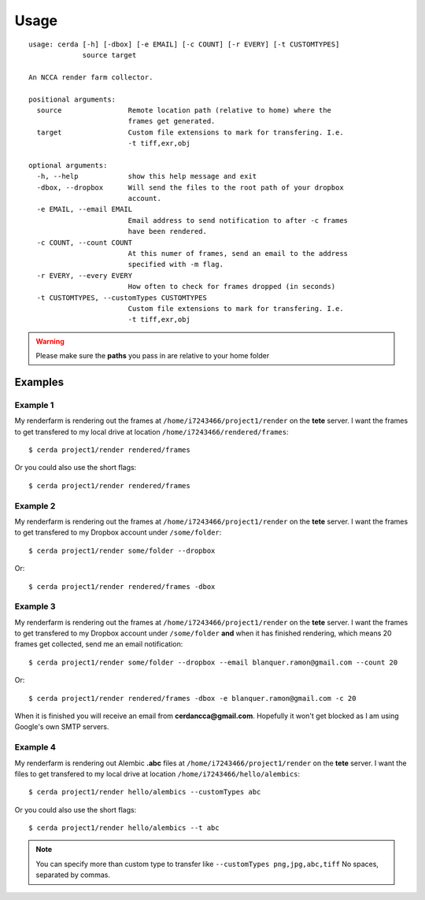 .. _usage:

*****
Usage
*****

::

    usage: cerda [-h] [-dbox] [-e EMAIL] [-c COUNT] [-r EVERY] [-t CUSTOMTYPES]
                 source target

    An NCCA render farm collector.

    positional arguments:
      source                Remote location path (relative to home) where the
                            frames get generated.
      target                Custom file extensions to mark for transfering. I.e.
                            -t tiff,exr,obj

    optional arguments:
      -h, --help            show this help message and exit
      -dbox, --dropbox      Will send the files to the root path of your dropbox
                            account.
      -e EMAIL, --email EMAIL
                            Email address to send notification to after -c frames
                            have been rendered.
      -c COUNT, --count COUNT
                            At this numer of frames, send an email to the address
                            specified with -m flag.
      -r EVERY, --every EVERY
                            How often to check for frames dropped (in seconds)
      -t CUSTOMTYPES, --customTypes CUSTOMTYPES
                            Custom file extensions to mark for transfering. I.e.
                            -t tiff,exr,obj

.. warning::
    Please make sure the **paths** you pass in are relative to your home folder

Examples
========

Example 1
---------

My renderfarm is rendering out the frames at ``/home/i7243466/project1/render`` 
on the **tete** server. I want the frames to get transfered to my local drive at
location ``/home/i7243466/rendered/frames``::

    $ cerda project1/render rendered/frames

Or you could also use the short flags::

    $ cerda project1/render rendered/frames

Example 2
---------

My renderfarm is rendering out the frames at ``/home/i7243466/project1/render`` 
on the **tete** server. I want the frames to get transfered to my Dropbox
account under ``/some/folder``::

    $ cerda project1/render some/folder --dropbox

Or::

    $ cerda project1/render rendered/frames -dbox

Example 3
---------

My renderfarm is rendering out the frames at ``/home/i7243466/project1/render`` 
on the **tete** server. I want the frames to get transfered to my Dropbox
account under ``/some/folder`` **and** when it has finished rendering, which
means 20 frames get collected, send me an email notification::

    $ cerda project1/render some/folder --dropbox --email blanquer.ramon@gmail.com --count 20

Or::

    $ cerda project1/render rendered/frames -dbox -e blanquer.ramon@gmail.com -c 20

When it is finished you will receive an email from **cerdancca@gmail.com**.
Hopefully it won't get blocked as I am using Google's own SMTP servers.

Example 4
---------

My renderfarm is rendering out Alembic **.abc** files at ``/home/i7243466/project1/render`` 
on the **tete** server. I want the files to get transfered to my local drive at
location ``/home/i7243466/hello/alembics``::

    $ cerda project1/render hello/alembics --customTypes abc

Or you could also use the short flags::

    $ cerda project1/render hello/alembics --t abc

.. note::
    You can specify more than custom type to transfer like ``--customTypes png,jpg,abc,tiff``
    No spaces, separated by commas.